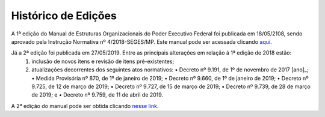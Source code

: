 Histórico de Edições
====================

A 1ª edição do Manual de Estruturas Organizacionais do Poder Executivo Federal foi publicada em 18/05/2108, sendo aprovado pela Instrução Normativa nº 4/2018-SEGES/MP. Este manual pode ser acessada clicando `aqui <https://www.gov.br/gestao/pt-br/assuntos/estruturas-organizacionais/consulta/legislacao/in4-2018/versoes-anteriores/manual-de-estruturas-2018.pdf/view>`_.

Já a 2ª edição foi publicada em 27/05/2019.  Entre as principais alterações em relação à 1ª edição de 2018 estão:
   1. inclusão de novos itens e revisão de itens pré-existentes;
   2. atualizações decorrentes dos seguintes atos normativos:
      • Decreto nº 9.191, de 1º de novembro de 2017 [ano]_;
      • Medida Provisória nº 870, de 1º de janeiro de 2019;
      • Decreto nº 9.660, de 1º de janeiro de 2019;
      • Decreto nº 9.725, de 12 de março de 2019;
      • Decreto nº 9.727, de 15 de março de 2019;
      • Decreto nº 9.739, de 28 de março de 2019; e
      • Decreto nº 9.759, de 11 de abril de 2019.

      
A 2ª edição do manual pode ser obtida clicando `nesse link <https://www.gov.br/gestao/pt-br/assuntos/estruturas-organizacionais/consulta/legislacao/in4-2018>`_.

